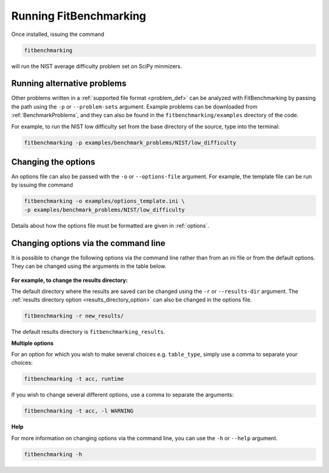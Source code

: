 .. _running:

#######################
Running FitBenchmarking
#######################

Once installed, issuing the command

.. code-block:: bash

   fitbenchmarking

will run the NIST average difficulty problem set on SciPy minmizers.

Running alternative problems
----------------------------

Other problems written in a :ref:`supported file format <problem_def>`
can be analyzed with FitBenchmarking by
passing the path using the ``-p`` or ``--problem-sets`` argument.
Example problems can be downloaded from
:ref:`BenchmarkProblems`, and they can also be found in the
``fitbenchmarking/examples`` directory of the code.

For example, to run the NIST low difficulty set from the base directory
of the source, type into the terminal:

.. code-block:: bash
		
   fitbenchmarking -p examples/benchmark_problems/NIST/low_difficulty

Changing the options
--------------------
   
An options file can also be passed with the ``-o`` or ``--options-file`` argument. 
For example, the template file can be run by issuing the command

.. code-block:: bash

   fitbenchmarking -o examples/options_template.ini \
   -p examples/benchmark_problems/NIST/low_difficulty

Details about how the options file must be formatted are given in :ref:`options`.

.. _change_results_directory:


Changing options via the command line
------------------------------

It is possible to change the following options via the command line rather than from an ini file or from the default options.
They can be changed using the arguments in the table below.

.. figure:: ../../images/Fitbenchmarking_options_table.png

**For example, to change the results directory:**

The default directory where the results are saved can be changed using the ``-r``
or ``--results-dir`` argument. The :ref:`results directory option <results_directory_option>`
can also be changed in the options file.

.. code-block:: bash

   fitbenchmarking -r new_results/

The default results directory is ``fitbenchmarking_results``.

**Multiple options**

For an option for which you wish to make several choices e.g. ``table_type``, simply use a comma to separate your choices:

.. code-block:: bash

   fitbenchmarking -t acc, runtime

If you wish to change several different options, use a comma to separate the arguments:

.. code-block:: bash

   fitbenchmarking -t acc, -l WARNING

**Help**

For more information on changing options via the command line, you can use the ``-h``
or ``--help`` argument.

.. code-block:: bash

   fitbenchmarking -h
